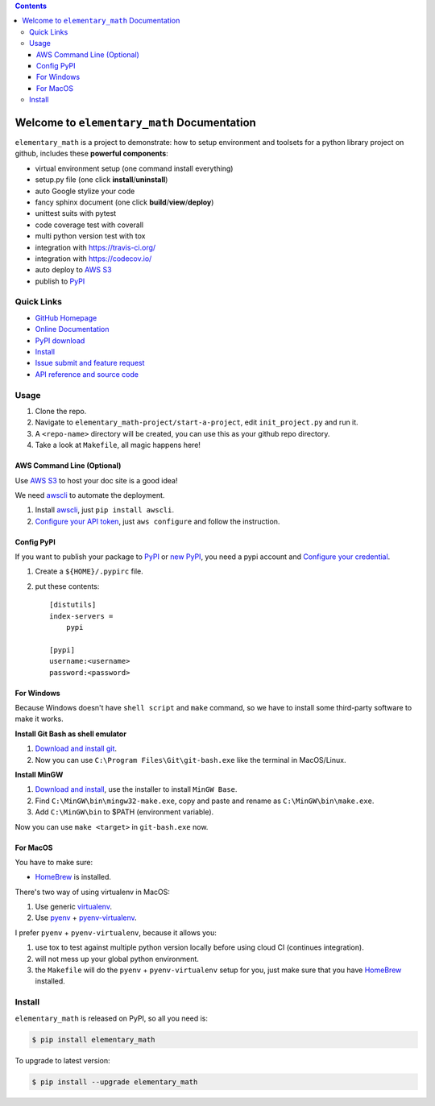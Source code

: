 .. image:: https://travis-ci.org/MacHu-GWU/elementary_math-project.svg?branch=master
    :target: https://travis-ci.org/MacHu-GWU/elementary_math-project?branch=master

.. image:: https://codecov.io/gh/MacHu-GWU/elementary_math-project/branch/master/graph/badge.svg
  :target: https://codecov.io/gh/MacHu-GWU/elementary_math-project

.. image:: https://img.shields.io/pypi/v/elementary_math.svg
    :target: https://pypi.python.org/pypi/elementary_math

.. image:: https://img.shields.io/pypi/l/elementary_math.svg
    :target: https://pypi.python.org/pypi/elementary_math

.. image:: https://img.shields.io/pypi/pyversions/elementary_math.svg
    :target: https://pypi.python.org/pypi/elementary_math

.. image:: https://img.shields.io/badge/Star_Me_on_GitHub!--None.svg?style=social
    :target: https://github.com/MacHu-GWU/elementary_math-project

.. contents::


Welcome to ``elementary_math`` Documentation
============================================
``elementary_math`` is a project to demonstrate: how to setup environment and toolsets for a python library project on github, includes these **powerful components**:

- virtual environment setup (one command install everything)
- setup.py file (one click **install**/**uninstall**)
- auto Google stylize your code
- fancy sphinx document (one click **build**/**view**/**deploy**)
- unittest suits with pytest
- code coverage test with coverall
- multi python version test with tox
- integration with https://travis-ci.org/
- integration with https://codecov.io/
- auto deploy to `AWS S3 <http://docs.aws.amazon.com/AmazonS3/latest/dev/WebsiteHosting.html>`_
- publish to `PyPI <https://pypi.python.org/pypi/your-package-name>`_


Quick Links
-----------
- `GitHub Homepage <https://github.com/MacHu-GWU/elementary_math-project>`_
- `Online Documentation <http://www.wbh-doc.com.s3.amazonaws.com/elementary_math/index.html>`_
- `PyPI download <https://pypi.python.org/pypi/elementary_math>`_
- `Install <install_>`_
- `Issue submit and feature request <https://github.com/MacHu-GWU/elementary_math-project/issues>`_
- `API reference and source code <http://www.wbh-doc.com.s3.amazonaws.com/elementary_math/py-modindex.html>`_


Usage
-----
1. Clone the repo.
2. Navigate to ``elementary_math-project/start-a-project``, edit ``init_project.py`` and run it.
3. A ``<repo-name>`` directory will be created, you can use this as your github repo directory.
4. Take a look at ``Makefile``, all magic happens here!


AWS Command Line (Optional)
~~~~~~~~~~~~~~~~~~~~~~~~~~~~~~~~~~~~~~~~~~~~~~~~~~~~~~~~~~~~~~~~~~~~~~~~~~~~~~
Use `AWS S3 <http://docs.aws.amazon.com/AmazonS3/latest/dev/WebsiteHosting.html>`_ to host your doc site is a good idea!

We need `awscli <https://aws.amazon.com/cli/>`_ to automate the deployment.

1. Install `awscli <https://aws.amazon.com/cli/>`_, just ``pip install awscli``.
2. `Configure your API token <http://docs.aws.amazon.com/cli/latest/userguide/cli-chap-welcome.html>`_, just ``aws configure`` and follow the instruction.


Config PyPI
~~~~~~~~~~~~~~~~~~~~~~~~~~~~~~~~~~~~~~~~~~~~~~~~~~~~~~~~~~~~~~~~~~~~~~~~~~~~~~
If you want to publish your package to `PyPI <https://pypi.python.org/pypi>`_ or `new PyPI <https://pypi.org/>`_, you need a pypi account and `Configure your credential <https://docs.python.org/2/distutils/packageindex.html#pypirc>`_.

1. Create a ``${HOME}/.pypirc`` file.
2. put these contents::

    [distutils]
    index-servers =
        pypi

    [pypi]
    username:<username>
    password:<password>


For Windows
~~~~~~~~~~~~~~~~~~~~~~~~~~~~~~~~~~~~~~~~~~~~~~~~~~~~~~~~~~~~~~~~~~~~~~~~~~~~~~
Because Windows doesn't have ``shell script`` and ``make`` command, so we have to install some third-party software to make it works.

**Install Git Bash as shell emulator**

1. `Download and install git <https://git-scm.com/downloads>`_.
2. Now you can use ``C:\Program Files\Git\git-bash.exe`` like the terminal in MacOS/Linux.

**Install MinGW**

1. `Download and install <http://www.mingw.org/>`_, use the installer to install ``MinGW Base``.
2. Find ``C:\MinGW\bin\mingw32-make.exe``, copy and paste and rename as ``C:\MinGW\bin\make.exe``.
3. Add ``C:\MinGW\bin`` to $PATH (environment variable).

Now you can use ``make <target>`` in ``git-bash.exe`` now.


For MacOS
~~~~~~~~~~~~~~~~~~~~~~~~~~~~~~~~~~~~~~~~~~~~~~~~~~~~~~~~~~~~~~~~~~~~~~~~~~~~~~
You have to make sure:

- `HomeBrew <https://brew.sh/>`_ is installed.

There's two way of using virtualenv in MacOS:

1. Use generic `virtualenv <https://virtualenv.pypa.io/en/stable/>`_.
2. Use `pyenv <https://github.com/pyenv/pyenv>`_ + `pyenv-virtualenv <https://github.com/pyenv/pyenv-virtualenv>`_.

I prefer ``pyenv`` + ``pyenv-virtualenv``, because it allows you:

1. use tox to test against multiple python version locally before using cloud CI (continues integration).
2. will not mess up your global python environment.
3. the ``Makefile`` will do the ``pyenv`` + ``pyenv-virtualenv`` setup for you, just make sure that you have  `HomeBrew <https://brew.sh/>`_ installed.


.. _install:

Install
-------

``elementary_math`` is released on PyPI, so all you need is:

.. code-block:: console

   $ pip install elementary_math

To upgrade to latest version:

.. code-block:: console

   $ pip install --upgrade elementary_math